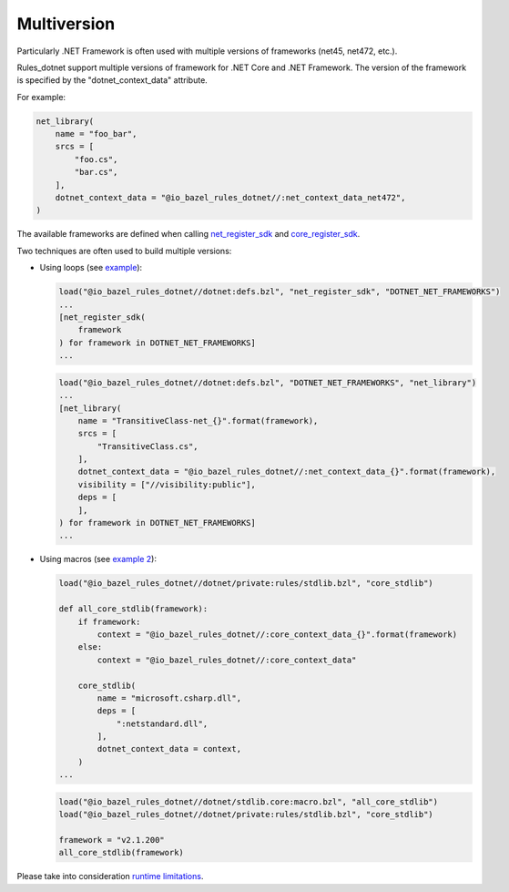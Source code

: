 Multiversion
============
.. _net_register_sdk: ../dotnet/toolchains.rst#net_register_sdk
.. _core_register_sdk: ../dotnet/toolchains.rst#core_register_sdk

Particularly .NET Framework is often used with multiple versions of frameworks (net45, net472, etc.).

Rules_dotnet support multiple versions of framework for .NET Core and .NET Framework. The version of
the framework is specified by the "dotnet_context_data" attribute. 

For example:

.. code:: python

    net_library(
        name = "foo_bar",
        srcs = [
            "foo.cs",
            "bar.cs",
        ],
        dotnet_context_data = "@io_bazel_rules_dotnet//:net_context_data_net472",
    )

The available frameworks are defined when calling net_register_sdk_ and core_register_sdk_.

Two techniques are often used to build multiple versions:

* Using loops (see `example <../tests/examples/example_transitive_lib/BUILD>`_):

  .. code:: python

    load("@io_bazel_rules_dotnet//dotnet:defs.bzl", "net_register_sdk", "DOTNET_NET_FRAMEWORKS")
    ...
    [net_register_sdk(
        framework
    ) for framework in DOTNET_NET_FRAMEWORKS]
    ...

  .. code:: python

    load("@io_bazel_rules_dotnet//dotnet:defs.bzl", "DOTNET_NET_FRAMEWORKS", "net_library")
    ...
    [net_library(
        name = "TransitiveClass-net_{}".format(framework),
        srcs = [
            "TransitiveClass.cs",
        ],
        dotnet_context_data = "@io_bazel_rules_dotnet//:net_context_data_{}".format(framework),
        visibility = ["//visibility:public"],
        deps = [
        ],
    ) for framework in DOTNET_NET_FRAMEWORKS]
    ...

* Using macros (see `example 2 <../dotnet/stdlib.core/macro.bzl>`_):

  .. code:: python

    load("@io_bazel_rules_dotnet//dotnet/private:rules/stdlib.bzl", "core_stdlib")

    def all_core_stdlib(framework):
        if framework:
            context = "@io_bazel_rules_dotnet//:core_context_data_{}".format(framework)
        else:
            context = "@io_bazel_rules_dotnet//:core_context_data"

        core_stdlib(
            name = "microsoft.csharp.dll",
            deps = [
                ":netstandard.dll",
            ],
            dotnet_context_data = context,
        )
    ...

  .. code:: python

    load("@io_bazel_rules_dotnet//dotnet/stdlib.core:macro.bzl", "all_core_stdlib")
    load("@io_bazel_rules_dotnet//dotnet/private:rules/stdlib.bzl", "core_stdlib")

    framework = "v2.1.200"
    all_core_stdlib(framework)

Please take into consideration `runtime limitations <runtime.rst>`_.
